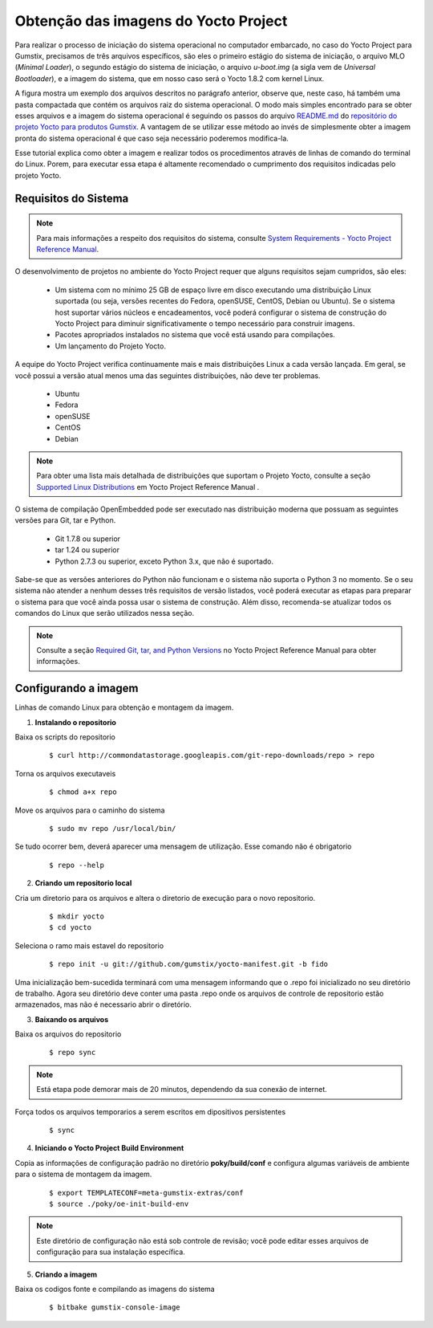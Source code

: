 Obtenção das imagens do Yocto Project
=====================================

.. https://github.com/gumstix/yocto-manifest/blob/warrior/README.md

Para realizar o processo de iniciação do sistema operacional no computador embarcado, no caso do Yocto Project para Gumstix, precisamos de três arquivos específicos, são eles o primeiro estágio do sistema de iniciação, o arquivo MLO (*Minimal Loader*), o segundo estágio do sistema de iniciação, o arquivo *u-boot.img* (a sigla vem de *Universal Bootloader*), e a imagem do sistema, que em nosso caso será o Yocto 1.8.2 com kernel Linux. 

.. adicionar a figura

A figura mostra um exemplo dos arquivos descritos no parágrafo anterior, observe que, neste caso, há também uma pasta compactada que contém os arquivos raiz do sistema operacional. O modo mais simples encontrado para se obter esses arquivos e a imagem do sistema operacional é seguindo os passos do arquivo `README.md`_ do `repositório do projeto Yocto para produtos Gumstix`_. A vantagem de se utilizar esse método ao invés de simplesmente obter a imagem pronta do sistema operacional é que caso seja necessário poderemos modifica-la.

.. _README.md: https://github.com/gumstix/yocto-manifest/blob/warrior/README.md
.. _repositório do projeto Yocto para produtos Gumstix: https://github.com/gumstix/yocto-manifest

Esse tutorial explica como obter a imagem e realizar todos os procedimentos através de linhas de comando do terminal do Linux. Porem, para executar essa etapa é altamente recomendado o cumprimento dos requisitos indicadas pelo projeto Yocto. 

.. _Yocto: https://www.yoctoproject.org/docs/1.7/ref-manual/ref-manual.html

.. Essas versões do Linux podem ser encontradas, junto de mais informações úteis no manual de referência do projeto `Yocto`_ , mais especificamente no item 1.3.1 *Supported Linux Distributions*.


Requisitos do Sistema
~~~~~~~~~~~~~~~~~~~~~

.. https://www.yoctoproject.org/docs/1.7/yocto-project-qs/yocto-project-qs.html#yp-resources

.. Note ::
   Para mais informações a respeito dos requisitos do sistema, consulte `System Requirements - Yocto Project Reference Manual`_.
.. _System Requirements - Yocto Project Reference Manual: https://www.yoctoproject.org/docs/1.7/ref-manual/ref-manual.html#intro-requirements

O desenvolvimento de projetos no ambiente do Yocto Project requer que alguns requisitos sejam cumpridos, são eles:

	* Um sistema com no mínimo 25 GB de espaço livre em disco executando uma distribuição Linux suportada (ou seja, versões recentes do Fedora, openSUSE, CentOS, Debian ou Ubuntu). Se o sistema host suportar vários núcleos e encadeamentos, você poderá configurar o sistema de construção do Yocto Project para diminuir significativamente o tempo necessário para construir imagens.

	* Pacotes apropriados instalados no sistema que você está usando para compilações.

	* Um lançamento do Projeto Yocto.

A equipe do Yocto Project verifica continuamente mais e mais distribuições Linux a cada versão lançada. Em geral, se você possui a versão atual menos uma das seguintes distribuições, não deve ter problemas.

	* Ubuntu

	* Fedora

	* openSUSE

	* CentOS

	* Debian

.. Note::
   Para obter uma lista mais detalhada de distribuições que suportam o Projeto Yocto, consulte a seção `Supported Linux Distributions`_ em Yocto Project Reference Manual .

.. _Supported Linux Distributions: http://www.yoctoproject.org/docs/1.7/ref-manual/ref-manual.html#detailed-supported-distros

O sistema de compilação OpenEmbedded pode ser executado nas distribuição moderna que possuam as seguintes versões para Git, tar e Python.

	* Git 1.7.8 ou superior

	* tar 1.24 ou superior

	* Python 2.7.3 ou superior, exceto Python 3.x, que não é suportado.

Sabe-se que as versões anteriores do Python não funcionam e o sistema não suporta o Python 3 no momento. Se o seu sistema não atender a nenhum desses três requisitos de versão listados, você poderá executar as etapas para preparar o sistema para que você ainda possa usar o sistema de construção. Além disso, recomenda-se atualizar todos os comandos do Linux que serão utilizados nessa seção. 

.. Note::
   Consulte a seção `Required Git, tar, and Python Versions`_ no Yocto Project Reference Manual para obter informações.

.. _Required Git, tar, and Python Versions: http://www.yoctoproject.org/docs/1.7/ref-manual/ref-manual.html#required-git-tar-and-python-versions

Configurando a imagem
~~~~~~~~~~~~~~~~~~~~~

Linhas de comando Linux para obtenção e montagem da imagem.

1.  **Instalando o repositorio**

Baixa os scripts do repositorio

	::

		$ curl http://commondatastorage.googleapis.com/git-repo-downloads/repo > repo

Torna os arquivos executaveis

	::

		$ chmod a+x repo

Move os arquivos para o caminho do sistema

	::

		$ sudo mv repo /usr/local/bin/

Se tudo ocorrer bem, deverá aparecer uma mensagem de utilização. Esse comando não é obrigatorio

	::

		$ repo --help

2. **Criando um repositorio local**

Cria um diretorio para os arquivos e altera o diretorio de execução para o novo repositorio.

	:: 

		$ mkdir yocto
		$ cd yocto

Seleciona o ramo mais estavel do repositorio

	::
		
		$ repo init -u git://github.com/gumstix/yocto-manifest.git -b fido

Uma inicialização bem-sucedida terminará com uma mensagem informando que o .repo foi inicializado no seu diretório de trabalho. Agora seu diretório deve conter uma pasta .repo onde os arquivos de controle de repositorio estão armazenados, mas não é necessario abrir o diretório.

3. **Baixando os arquivos**

Baixa os arquivos do repositorio

	::

		$ repo sync

.. Note::
   Está etapa pode demorar mais de 20 minutos, dependendo da sua conexão de internet.

Força todos os arquivos temporarios a serem escritos em dipositivos persistentes

	::

		$ sync

4. **Iniciando o Yocto Project Build Environment**

Copia as informações de configuração padrão no diretório **poky/build/conf** e configura algumas variáveis de ambiente para o sistema de montagem da imagem. 

	::

		$ export TEMPLATECONF=meta-gumstix-extras/conf 
		$ source ./poky/oe-init-build-env

.. Note::
   Este diretório de configuração não está sob controle de revisão; você pode editar esses arquivos de configuração para sua instalação específica. 

5. **Criando a imagem**

Baixa os codigos fonte e compilando as imagens do sistema

	::

		$ bitbake gumstix-console-image


